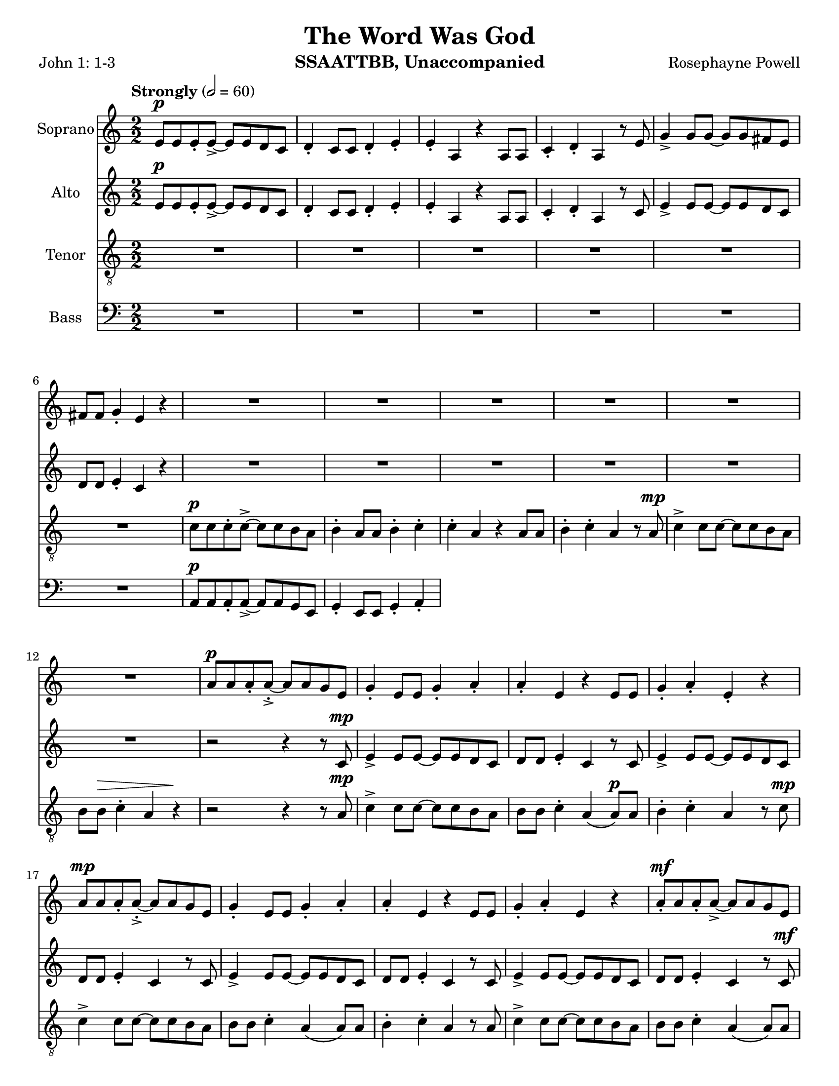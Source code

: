\version "2.19.16"
\language "english"

\header {
  title = "The Word Was God"
  instrument = "SSAATTBB, Unaccompanied"
  composer = "Rosephayne Powell"
  poet = "John 1: 1-3"
}

\paper {
  #(set-paper-size "letter")
}

global = {
  \key c \major
  \time 2/2
  \numericTimeSignature
  \tempo "Strongly" 2=60
}

sopranoVoice = \relative c'' {
  \global
  \dynamicUp
 e,8\p e e-. e->~ e e d c d4-. c8 c d4-. e-.
  e4-. a, r4 a8 a c4-. d-. a r8 e' g4-> g8 g~ g g fs e
  fs8 fs g4-. e r4 R1*5 |
  %12
  R1 a8\p a a-. a~-.-> a a g e g4-. e8 e g4-. a-.
  %15
  a4-. e r4 e8 e g4-. a-. e-. r4 a8\mp a a-. a~-.-> a a g e |
  g4-. e8 8 g4-. a-. a-. e r4 e8 e
  %20
  g4-. a-. e r a8-.\mf a a-. a->~ a a g e
  %22
  g4-. e8 e g4-. a-. a-. e r e8 e
  %24
  g4-. a-. e r a8\f a a-. a~-.-> a a g e |
  g4-. e8 e g4-. a-. a-. e r4 e8 e |
  %28
  g4-.\< a-. e\ff-- \breathe r4 a4.\p^"dolce, legato, not slower" g8~ g e4 f8~ \< |
  << f1 { s4 s4\! s4\> s4\!} >> f4. g8~ g f4 e8~\< << e2. { s4 s4\! s4\>  } >> r4\! |
  %33
  a4. g8~ g e4 f8~\< <<f1 { s4 s4\! s4\> s4\! }>> f4. g8~ g f4 e8~\< |
  << e2. { s4 s4\! s4\> } >> r4\! a4.\mf g8~ g e4 f8~\< <<f1 { s2 s4\> s4\! } >>
  %39
  f4. g8~ g  f4 e8~\< |
  << e2. { s4 s4\! s4\> } >> r4\! a4.\mf g8~ g e4 f8~\< <<f1 { s2 s4\> s4\! } >> |
  f4. g8~ g f4 e8~ << e1 { s4 s4\> s4 s4\mp } >> \breathe
  %45
  R1*20
  %65
  a8\p a a-. a~-.-> a a g e g4-. e8 e g4-. a-.
  %67
  a4-. e r4 e8 e g4-. a-. e-.r4
  %69
  << { c'8 c c-. c->~ c c b a b4-. a8 a b4-. c-.
       c4-. a r a8 a b4-. c-. a r4
       r4 a8-> a b4-. c-. c-. a r2 r4 a8 a b4-> r4
       r4 a8^"legato" a b4\< c r2 e2\sfp\<~ e1\ff}
     {a,8 a a-. a->~a a g e g4-. e8 e g4-. a-.
      a4-. e s4 e8 e g4-. a-. e-. s4
      s1*2 s4 e8-> e g4-> s4
      s1 s2 b2\sfp~ b1\ff }
  >>
}

verseSopranoVoice = \lyricmode {
  % Lyrics follow here.

}

altoVoice = \relative c' {
  \global
  \dynamicUp
  % Music follows here.
  e8\p e e-. e->~ e e d c d4-. c8 c d4-. e-.
 e4-. a, r4 a8 a c4-. d-. a r8 c e4-> e8 e~ e e d c |
 d8 d e4-. c r4 R1*6
 %13
 r2 r4 r8 c\mp e4-> e8 e~ e e d c |
 %15
 d8 d e4-. c r8 c e4-> e8 e~ e e d c d d e4-. c r8 c |
 %18
 e4-> e8 e~ e e d c d d e4-. c r8 c |
 %20
 e4-> e8 e~ e e d c d d e4-. c r8 c\mf |
 %22
 e4-> e8 e~ e e d c d d e4-. c r8 c |
 %24
 e4-> e8 e~ e e d c d d e4-. c r8 c\f |
 e4-> e8 e~ e e d c d d e4-. \phrasingSlurDashed c\( c8\) c |
 %28
 d4-.\< e-. c--\ff \breathe r4 e4.\p d8~ d c4 d8~
 << d1 { s4\< s4 s4\> s4\! } >> d4. e8~ e d4 c8~ c2. r4 |
 %33
 e4. d8~ d c4 d8~ d1 d4. e8~ e d4 c8~
 c2. r4 |
 %37
 << {
   e4.\mf d8~ d c4 d8~ d1 d4. e8~ e d4 c8~ c2. r4
   e4. d8~ d c4 d8~ d1 d4. e8~ e d4 c8~  (c2 b )
    }
    {c4. b8~ b a4 b8~ b1 b4. c8~ c b4 a8~ a2. r4
     c4. b8~ b a4 b8~ b1 b4. c8~ c b4 s8 s2 s2
    }
 >>
 R1*11
 %56
e8\mf e e-. e->~ e e d c d4-. c8 c d4-. e-. e-. c r4 c8 c |
d4-. e-. c r |
%60

<<
  %alto I
  { g'8 g g-. g~ g g fs e fs4 e8 e fs4-. g-. g-.  e r4 e8 e |
    fs4-. g-. e r4 g8 g g-. g->~ g g fs e |
    fs4-. e8 e fs4-. g-. g-. e r4 e8 e |
    %67
    fs4-. g-. e r4 g8^"mf" g g-. g~-> g g fs e |
    fs4-. e8 e fs4-. g-. g-. e r4 e8 e |
    %71
    fs4-. g-. e r4 g8\f g g-. g~-> g g fs e |
    fs4-.\( e8->\) e fs4-. g-. g-.  e r4 e8-> e fs4-> r4 r2 |
    r4 e8 e g4\< a\! r2 g2~\sfp\< g1\ff
    \bar "||"
  }
  % alto II
  {e8 e e-. e~-> e e d c d4-. c8 c d4-. e-. e-. c r4 c8 c |
   d4-. e-. c r4 e8 e e-. e->~ e e d c |
   %65
   d4-. c8 c d4-. e-. e-. c r4 c8 c d4-. e-. c r4 |
   e8 e e-. e~-> e e d c d4-. c8 c d4-. e-. e-. c r4 c8 c |
   %71
   d4-. e-. c r4 e8\f e e-. e~-> e e d c
   d4-.\( c8->\) c d4-. e-. e-. c r4 c8-> c d4-> s4 s2 |
   %76
   s4 s8 s8 s4 s4 s2 s2 s1
     }
  >>
}

verseAltoVoice = \lyricmode {
  % Lyrics follow here.

}

tenorVoice = \relative c' {
  \global
  \dynamicUp
 R1*6 c8\p c c-. c->~ c c b a b4-. a8 a b4-. c-.
 c4-. a r4 a8 a b4-. c-. a r8 a\mp c4-> c8 c~ c c b a |
 %12
 b8 b\> c4-. a r4\! r2 r4 r8 a\mp c4-> c8 c~ c c b a |
b8 b c4-. a\( a8\p\) a b4-. c-. a r8 c\mp c4-> c8 c~ c c b a |
%16
b8 b c4-. a\( a8\) a b4-. c-. a r8 a |
c4-> c8 c~ c c b a b b c4-. a\( a8\) a |
b4-. c-. a r8 a\mf c4-> c8 c~ c c b a |
%24
b8 b c4-. a a8 a b4-. c-. a r8 a\f |
c4-> c8 c~ c c b a b b c4-. a\( a8\) a |
b4-.\< c-. a--\ff \breathe r4 R1 |
%30
r4 b\p\< c d b1\>~ b4\! b c b a1~ a8 r8 b4 c d b1~
%36
b4 b c b a1\mf~ a8 r b4 \< c d
%39
b1\!\>~ b4 b c b a1~ a8 r b4 c d gs,4. a8~ a gs4 a8~ (a2 b\> ) \breathe |
%45
R1*2 a8\mp a a-. a~-> a a g e g4-. e8 e g4-. a-. |
%49
a4-. e r4 e8 e g4-. a-. e r4 |
%51
<<
  % tenor I
  {
    c'8 c c-. c->~ c c b a b4-. a8 a b4-. c-. |
    c4-. a r4 a8 a b4-. c-. a r4 |
c8 c c-. c->~ c c b a b4\mp-. a8 a b4-. c-. |
%57
c4-. a r4 a8 a b4-. c-. a r4 |
%59
c8\mf c c-. c->~ c c b a b4-. a8 a b4-. c-. |
c4-. a r4 a8 a b4-. c-. a r4 |
c8 c c-. c->~ c c b a b4-. a8 a b4-. c-. |
%68
c4-. a r4 a8 a b4-. c-. a r4 |
c8\mf c c-. c->~ c c b a b4-. a8 a b4-. c-. |
c4-. a r4 a8 a b4-. c-. a r4 |
c8 c c-. c->~ c c b a b4-. a8 a b4-. c-. |
R1 c4-. a r4 a8-> a b4-> r4 r c8->\f c
d4-> c8 c d4\< e r2\! d2\sfp\<~ d1\ff
\bar "||"
  }
  % tenor II
  {
a8 a a-. a->~ a a g e g4-. e8 e g4-. a-. |
a4-. e r4 e8 e g4-. a-. e r4 |
%55
a8 a a-. a->~ a a g e g4-. e8 e g4-. a-. |
a4-. e r4 e8 e g4-. a-. e r4 |
%59
a8 a a-. a->~ a a g e g4-. e8 e g4-. a-. |
a4-. e r4 e8 e g4-. a-. e r4 |
%63
a8 a a-. a->~ a a g e g4-. e8 e g4-. a-. |
a4-. e r4 e8 e g4-. a-. e r4 |
%67
a8 a a-. a->~ a a g e g4-. e8 e g4-. a-. |
a4-. e r4 e8 e g4-. a-. e r4 |
%71
a8 a a-. a->~ a a g e g4-. e8 e g4-. a-. |
s1 s4 s4 s4 s8 s8 s4 s4 s4 s8 s8 |
s4 s8 s8 s4 c4 s2 g2~\sfp g1\ff
  }
>>
}

verseTenorVoice = \lyricmode {
  % Lyrics follow here.

}

bassVoice = \relative c {
  \global
  \dynamicUp
 R1*6 a8\p a a-. a->~ a a g e g4-. e8 e g4-. a-.

}

verseBassVoice = \lyricmode {
  % Lyrics follow here.

}

sopranoVoicePart = \new Staff \with {
  instrumentName = "Soprano"
  midiInstrument = "choir aahs"
} { \sopranoVoice }
\addlyrics { \verseSopranoVoice }

altoVoicePart = \new Staff \with {
  instrumentName = "Alto"
  midiInstrument = "choir aahs"
} { \altoVoice }
\addlyrics { \verseAltoVoice }

tenorVoicePart = \new Staff \with {
  instrumentName = "Tenor"
  midiInstrument = "choir aahs"
} { \clef "treble_8" \tenorVoice }
\addlyrics { \verseTenorVoice }

bassVoicePart = \new Staff \with {
  instrumentName = "Bass"
  midiInstrument = "choir aahs"
} { \clef bass \bassVoice }
\addlyrics { \verseBassVoice }

\score {
  <<
    \sopranoVoicePart
    \altoVoicePart
    \tenorVoicePart
    \bassVoicePart
  >>
  \layout { }
  \midi { }
}